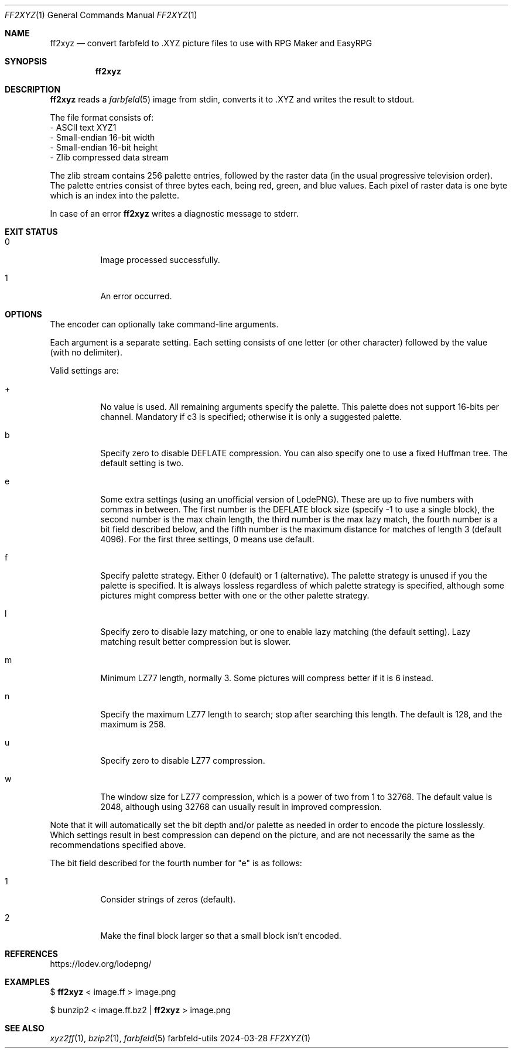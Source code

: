.Dd 2024-03-28
.Dt FF2XYZ 1
.Os farbfeld-utils
.Sh NAME
.Nm ff2xyz
.Nd convert farbfeld to .XYZ picture files to use with RPG Maker and EasyRPG
.Sh SYNOPSIS
.Nm
.Sh DESCRIPTION
.Nm
reads a
.Xr farbfeld 5
image from stdin, converts it to .XYZ and writes the result to stdout.

The file format consists of:
   - ASCII text XYZ1
   - Small-endian 16-bit width
   - Small-endian 16-bit height
   - Zlib compressed data stream

The zlib stream contains 256 palette entries, followed by the raster data (in
the usual progressive television order). The palette entries consist of three
bytes each, being red, green, and blue values. Each pixel of raster data is
one byte which is an index into the palette.
.Pp
In case of an error
.Nm
writes a diagnostic message to stderr.
.Sh EXIT STATUS
.Bl -tag -width Ds
.It 0
Image processed successfully.
.It 1
An error occurred.
.El
.Sh OPTIONS
The encoder can optionally take command-line arguments.

Each argument is a separate setting. Each setting consists of one letter (or other character)
followed by the value (with no delimiter).

Valid settings are:

.Bl -tag -width Ds
.It +
No value is used. All remaining arguments specify the palette. This palette does not support
16-bits per channel. Mandatory if c3 is specified; otherwise it is only a suggested palette.
.It b
Specify zero to disable DEFLATE compression. You can also specify one to use a fixed Huffman tree.
The default setting is two.
.It e
Some extra settings (using an unofficial version of LodePNG). These are up to five numbers with
commas in between. The first number is the DEFLATE block size (specify -1 to use a single block),
the second number is the max chain length, the third number is the max lazy match, the fourth
number is a bit field described below, and the fifth number is the maximum distance for matches
of length 3 (default 4096). For the first three settings, 0 means use default.
.It f
Specify palette strategy. Either 0 (default) or 1 (alternative). The palette strategy is unused if you the
palette is specified. It is always lossless regardless of which palette strategy is specified,
although some pictures might compress better with one or the other palette strategy.
.It l
Specify zero to disable lazy matching, or one to enable lazy matching (the default setting). Lazy
matching result better compression but is slower.
.It m
Minimum LZ77 length, normally 3. Some pictures will compress better if it is 6 instead.
.It n
Specify the maximum LZ77 length to search; stop after searching this length. The default is 128,
and the maximum is 258.
.It u
Specify zero to disable LZ77 compression.
.It w
The window size for LZ77 compression, which is a power of two from 1 to 32768. The default value
is 2048, although using 32768 can usually result in improved compression.
.El

Note that it will automatically set the bit depth and/or palette as needed in order to encode the
picture losslessly. Which settings result in best compression can depend on the picture, and are
not necessarily the same as the recommendations specified above.

The bit field described for the fourth number for "e" is as follows:

.Bl -tag -width Ds
.It 1
Consider strings of zeros (default).
.It 2
Make the final block larger so that a small block isn't encoded.
.El
.Sh REFERENCES
https://lodev.org/lodepng/
.Sh EXAMPLES
$
.Nm
< image.ff > image.png
.Pp
$ bunzip2 < image.ff.bz2 |
.Nm
> image.png
.Sh SEE ALSO
.Xr xyz2ff 1 ,
.Xr bzip2 1 ,
.Xr farbfeld 5
